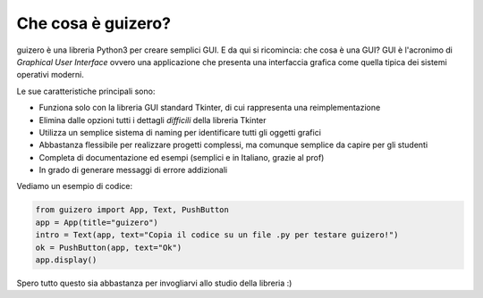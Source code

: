 ===================
Che cosa è guizero?
===================


guizero è una libreria Python3 per creare semplici GUI. E da qui si ricomincia: che cosa è una GUI?
GUI è l'acronimo di *Graphical User Interface* ovvero una applicazione che presenta una interfaccia
grafica come quella tipica dei sistemi operativi moderni.

.. image:: images/have-a-go.png


Le sue caratteristiche principali sono:

* Funziona solo con la libreria GUI standard Tkinter, di cui rappresenta una reimplementazione
* Elimina dalle opzioni tutti i dettagli *difficili* della libreria Tkinter
* Utilizza un semplice sistema di naming per identificare tutti gli oggetti grafici
* Abbastanza flessibile per realizzare progetti complessi, ma comunque semplice da capire per gli studenti
* Completa di documentazione ed esempi (semplici e in Italiano, grazie al prof)
* In grado di generare messaggi di errore addizionali


Vediamo un esempio di codice:

.. code:: python

    from guizero import App, Text, PushButton
    app = App(title="guizero")
    intro = Text(app, text="Copia il codice su un file .py per testare guizero!")
    ok = PushButton(app, text="Ok")
    app.display()

Spero tutto questo sia abbastanza per invogliarvi allo studio della libreria :)
